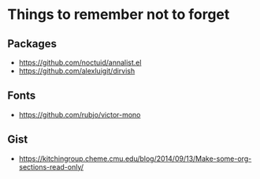 * Things to remember not to forget

** Packages

- https://github.com/noctuid/annalist.el
- https://github.com/alexluigit/dirvish

** Fonts
- https://github.com/rubjo/victor-mono

** Gist
- https://kitchingroup.cheme.cmu.edu/blog/2014/09/13/Make-some-org-sections-read-only/
